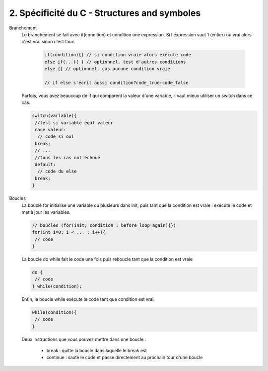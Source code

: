 ================================================================
2. Spécificité du C - Structures and symboles
================================================================

Branchement
	Le branchement se fait avec if(condition) et condition une expression.
	Si l'expression vaut 1 (entier) ou vrai alors c'est vrai sinon c'est faux.

		.. code:: c

				if(condition){} // si condition vraie alors exécute code
				else if(...){ } // optionnel, test d'autres conditions
				else {} // optionnel, cas aucune condition vraie

				// if else s'écrit aussi condition?code_true:code_false

	Parfois, vous avez beaucoup de if qui comparent la valeur d'une variable, il vaut mieux
	utiliser un switch dans ce cas.

	.. code:: c

			switch(variable){
			 //test si variable égal valeur
			 case valeur:
			  // code si oui
			 break;
			 // ...
			 //tous les cas ont échoué
			 default:
			  // code du else
			 break;
			}

Boucles
	La boucle for initialise une variable ou plusieurs dans init, puis tant que la condition
	est vraie : exécute le code et met à jour les variables.

	.. code:: c

		// boucles (for(init; condition ; before_loop_again){})
		for(int i=0; i < ... ; i++){
		 // code
		}

	La boucle do while fait le code une fois puis reboucle tant que la condition est vraie

	.. code:: c

		do {
		 // code
		} while(condition);

	Enfin, la boucle while exécute le code tant que condition est vrai.

	.. code:: c

		while(condition){
		 // code
		}

	Deux instructions que vous pouvez mettre dans une boucle :

		* break : quitte la boucle dans laquelle le break est
		* continue : saute le code et passe directement au prochain tour d'une boucle